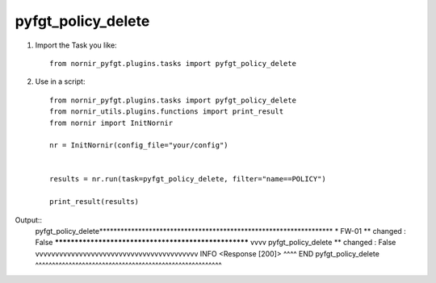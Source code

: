 pyfgt_policy_delete
==========

1) Import the Task you like::

    from nornir_pyfgt.plugins.tasks import pyfgt_policy_delete


2) Use in a script::

    from nornir_pyfgt.plugins.tasks import pyfgt_policy_delete
    from nornir_utils.plugins.functions import print_result
    from nornir import InitNornir

    nr = InitNornir(config_file="your/config")


    results = nr.run(task=pyfgt_policy_delete, filter="name==POLICY")

    print_result(results)

Output::
    pyfgt_policy_delete******************************************************************
    * FW-01 ** changed : False *****************************************************
    vvvv pyfgt_policy_delete ** changed : False vvvvvvvvvvvvvvvvvvvvvvvvvvvvvvvvvvvvvvvvv INFO
    <Response [200]>
    ^^^^ END pyfgt_policy_delete ^^^^^^^^^^^^^^^^^^^^^^^^^^^^^^^^^^^^^^^^^^^^^^^^^^^^^^^^